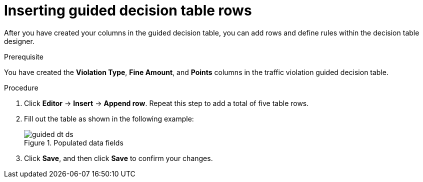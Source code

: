 [id='guided-rows-proc']
= Inserting guided decision table rows

After you have created your columns in the guided decision table, you can add rows and define rules within the decision table designer.

.Prerequisite

You have created the *Violation Type*, *Fine Amount*, and *Points* columns in the traffic violation guided decision table.

.Procedure
. Click *Editor* -> *Insert* -> *Append row*. Repeat this step to add a total of five table rows.
. Fill out the table as shown in the following example:
+

.Populated data fields
image::getting-started/guided-dt-ds.png[]
. Click *Save*, and then click *Save* to confirm your changes.

